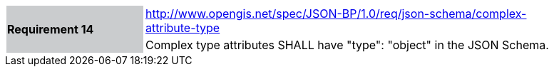 [width="90%",cols="2,6"]
|===
.2+|*Requirement 14*{set:cellbgcolor:#CACCCE}
|http://www.opengis.net/spec/JSON-BP/1.0/req/json-schema/complex-attribute-type
 {set:cellbgcolor:#FFFFFF} +
a|
Complex type attributes SHALL have "type": "object" in the JSON Schema.
|===
